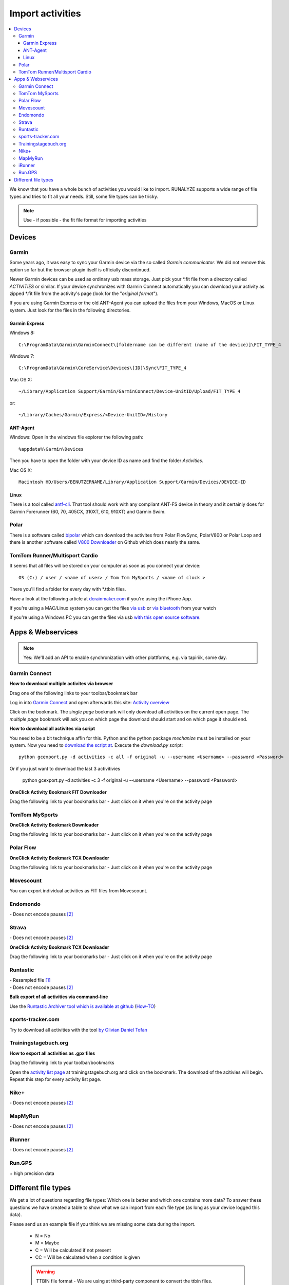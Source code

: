 ==================
Import activities
==================
.. contents:: :local:

We know that you have a whole bunch of activities you would like to import.
RUNALYZE supports a wide range of file types and tries to fit all your needs.
Still, some file types can be tricky.

.. note::
          Use - if possible - the fit file format for importing activities

Devices
*******
Garmin
------
Some years ago, it was easy to sync your Garmin device via the so called *Garmin communicator*.
We did not remove this option so far but the browser plugin itself is officially discontinued.

Newer Garmin devices can be used as ordinary usb mass storage. Just pick your \*.fit file from a directory called *ACTIVITIES* or similar.
If your device synchronizes with Garmin Connect automatically you can download your activity as zipped \*.fit file from the activity's page (look for the "*original format*").

.. raw:: html

    <iframe width="700" height="394" src="https://www.youtube.com/embed/TU0ZDUEbWIY" frameborder="0" allowfullscreen></iframe>


If you are using Garmin Express or the old ANT-Agent you can upload the files from your Windows, MacOS or Linux system. Just look for the files in the following directories.

^^^^^^^^^^^^^^^
Garmin Express
^^^^^^^^^^^^^^^
Windows 8::

    C:\ProgramData\Garmin\GarminConnect\[foldername can be different (name of the device)]\FIT_TYPE_4

Windows 7::

    C:\ProgramData\Garmin\CoreService\Devices\[ID]\Sync\FIT_TYPE_4

Mac OS X::

    ~/Library/Application Support/Garmin/GarminConnect/Device-UnitID/Upload/FIT_TYPE_4

or::

    ~/Library/Caches/Garmin/Express/<Device-UnitID>/History


^^^^^^^^^
ANT-Agent
^^^^^^^^^
Windows:
Open in the windows file explorer the following path::

    %appdata%\Garmin\Devices
Then you have to open the folder with your device ID as name and find the folder *Activities*.

Mac OS X::

    Macintosh HD/Users/BENUTZERNAME/Library/Application Support/Garmin/Devices/DEVICE-ID

^^^^^
Linux
^^^^^
There is a tool called `antf-cli <https://github.com/Tigge/antfs-cli>`_.
That tool should work with any compliant ANT-FS device in theory and it certainly does for Garmin Forerunner (60, 70, 405CX, 310XT, 610, 910XT) and Garmin Swim.

Polar
-----

There is a software called `bipolar <https://github.com/pcolby/bipolar>`_ which can download the activites from Polar FlowSync, PolarV800 or Polar Loop
and there is another software called `V800 Downloader <https://github.com/profanum429/v800_downloader>`_ on Github which does nearly the same.

TomTom Runner/Multisport Cardio
--------------------------------
It seems that all files will be stored on your computer as soon as you connect your device::

    OS (C:) / user / <name of user> / Tom Tom MySports / <name of clock >
There you'll find a folder for every day with \*.ttbin files.

Have a look at the following article at `dcrainmaker.com <http://www.dcrainmaker.com/2014/01/releases-uploading-multisport.html>`_ if you're using the iPhone App.

If you're using a MAC/Linux system you can get the files `via usb <https://github.com/ryanbinns/ttwatch>`_ or `via bluetooth <https://github.com/dlenski/ttblue>`_ from your watch

If you're using a Windows PC you can get the files via usb `with this open source software <https://github.com/altera2015/ttwatcher/releases>`_.

Apps & Webservices
******************
.. note::
          Yes: We'll add an API to enable synchronization with other plattforms, e.g. via tapiriik, some day.

Garmin Connect
--------------

**How to download multiple activites via browser**

Drag one of the following links to your toolbar/bookmark bar

.. raw:: html

     <a href="javascript:(function(){var boxes = document.getElementsByClassName('activityNameLink'), i = boxes.length; while(i--) { var newFrame = document.createElement('iframe');document.body.appendChild(newFrame); newFrame.style = 'width: 1px; height: 1px;'; link = 'https://connect.garmin.com/proxy/download-service/files/activity/'+boxes[i].href.replace('https://connect.garmin.com/activity/', ''); newFrame.src = link;}})();" title="Download garmin connect (Single page)">Download garmin connect (Single page)</a>

.. raw:: html

     <br><a href="javascript:(async function(){ var startpage = prompt('Please enter the starting page (number e.g. 9)'); var endpage = prompt('Please enter the ending page (number e.g. 1)'); var curpage = startpage; while (curpage >= endpage){ Event.fire('activitiesForm:pageScroller_table', 'rich:datascroller:onscroll', {'page': curpage}); await (new Promise((resolve) => setTimeout(resolve, 5000))); var boxes = this.document.getElementsByClassName('activityNameLink'), i = boxes.length; while(i--) { var newFrame = document.createElement('iframe');document.body.appendChild(newFrame); newFrame.style = 'width: 1px; height: 1px;'; link = 'https://connect.garmin.com/proxy/download-service/files/activity/'+boxes[i].href.replace('https://connect.garmin.com/activity/', ''); newFrame.src = link; } curpage--; }})();" title="Download garmin connect (multiple pages)">Download garmin connect (multiple pages)</a>


Log in into `Garmin Connect <https://connect.garmin.com>`_ and open afterwards this site: `Activity overview <https://connect.garmin.com/minactivities>`_

Click on the bookmark. The *single page* bookmark will only download all activities on the current open page. The *multiple page* bookmark will ask you on which page the download should start and on which page it should end.

.. raw:: html

    <iframe width="700" height="394" src="https://www.youtube.com/embed/yaekHhy7zQU" frameborder="0" allowfullscreen></iframe>


**How to download all activites via script**

You need to be a bit technique affin for this. Python and the python package `mechanize` must be installed on your system.
Now you need to `download the script at <https://github.com/kjkjava/garmin-connect-export>`_.
Execute the `download.py` script::

    python gcexport.py -d activities -c all -f original -u --username <Username> --password <Password>

Or if you just want to download the last 3 activitivies

    python gcexport.py -d activities -c 3 -f original -u --username <Username> --password <Password>

**OneClick Activity Bookmark FIT Downloader**

Drag the following link to your bookmarks bar - Just click on it when you're on the activity page

.. raw:: html

    <a href="javascript:window.location=window.location.toString().replace('activity/','proxy/download-service/files/activity/')">Garmin Connect-Export</a><br>


TomTom MySports
----------------
**OneClick Activity Bookmark Downloader**

Drag the following link to your bookmarks bar - Just click on it when you're on the activity page

.. raw:: html

    <a href="javascript:window.location=window.location.toString().replace('app/activity/','service/webapi/v2/activity/')+'?dv=1.1&amp;format=fit'">TomTom-Export (FIT)</a><br>
    <a href="javascript:window.location=window.location.toString().replace('app/activity/','service/webapi/v2/activity/')+'?dv=1.1&amp;format=tcx'">TomTom-Export (TCX)</a><br>



Polar Flow
------------


**OneClick Activity Bookmark TCX Downloader**


Drag the following link to your bookmarks bar - Just click on it when you're on the activity page

.. raw:: html

     <a href="javascript:window.location=window.location.href+'/export/tcx/false';">Activity Polar-Export</a><br>

Movescount
------------

You can export individual activities as FIT files from Movescount.


Endomondo
---------
| \- Does not encode pauses [#encodepauses]_

Strava
---------

| \- Does not encode pauses [#encodepauses]_


**OneClick Activity Bookmark TCX Downloader**

Drag the following link to your bookmarks bar - Just click on it when you're on the activity page

.. raw:: html

    <a href="javascript:window.location=window.location.toString()+'/export_tcx'">Strava Connect-Export</a><br>



Runtastic
---------
|  \- Resampled file [#resampleddata]_
|  \- Does not encode pauses [#encodepauses]_


**Bulk export of all activities via command-line**

Use the `Runtastic Archiver tool which is available at github <https://github.com/Metalnem/runtastic/releases>`_  (`How-TO <https://github.com/Metalnem/runtastic/blob/master/README.md>`_)

.. raw:: html

    <iframe width="700" height="394" src="https://www.youtube.com/embed/EMYozDasOv8" frameborder="0" allowfullscreen></iframe>

sports-tracker.com
-------------------

Try to download all activities with the tool `by Olivian Daniel Tofan <http://daniel.toffee.ro/2014/04/25/liberate-sportstracker-workouts>`_

Trainingstagebuch.org
----------------------
**How to export all activities as .gpx files**

Drag the following link to your toolbar/bookmarks

.. raw:: html

     <a href="javascript:(function(){var arr = [], l = document.links;for(var i=0; i<l.length; i++) { if( l[i].href.indexOf('http://trainingstagebuch.org/workouts/show/') >= 0){ var newFrame = document.createElement('iframe'); document.body.appendChild(newFrame);  newFrame.style = 'width: 1px; height: 1px;'; link = 'http://trainingstagebuch.org/map/export/'+l[i].href.replace('http://trainingstagebuch.org/workouts/show/','')+'?view=gpx';  console.log(link);newFrame.src = link; }}})();" title="Download trainingstagebuch.org">Download trainingstagebuch.org</a>


Open the `activity list page <http://trainingstagebuch.org/workouts/list?rows=320>`_ at trainingstagebuch.org and click on the bookmark. The download of the acitivies will begin. Repeat this step for every activity list page.


Nike+
-------
|  \- Does not encode pauses [#encodepauses]_

MapMyRun
--------
|  \- Does not encode pauses [#encodepauses]_

iRunner
--------
|  \- Does not encode pauses [#encodepauses]_

Run.GPS
--------
| \+ high precision data


Different file types
********************
We get a lot of questions regarding file types: Which one is better and which one contains more data?
To answer these questions we have created a table to show what we can import from each file type (as long as your device logged this data).

Please send us an example file if you think we are missing some data during the import.

  * N = No
  * M = Maybe
  * C = Will be calculated if not present
  * CC = Will be calculated when a condition is given

  .. warning:: TTBIN file format - We are using at third-party component to convert the ttbin files. Unfortunately `swim <https://github.com/ryanbinns/ttwatch/issues/62>`_ activities cannot be imported in the moment. Please checkout the linked issues and help us

  .. warning:: FIT file format - Heartrate from swim fit files cannot be saved in the moment (`Issue #1498 <https://github.com/Runalyze/Runalyze/issues/1498>`_)

  .. note::
            Distances may be recalculated in some cases, when there are no distance information for gps datapoints.

+---------------------------------+--------+-----------+---------+---------+------------+----------+--------------+---------+---------+---------+---------+-------------+------------+------+
| Type                            | FIT    | TCX/TTBIN | GPX     | PWX     | hrm & gpx  | Fitlog   | Logbook (3)  | kml/kmz | TRK     | sml     | slf     | xml(Suunto) | csv(Epson) | hrm  |
+=================================+========+===========+=========+=========+============+==========+==============+=========+=========+=========+=========+=============+============+======+
| Distance                        | ✓      | ✓         | ✓       | ✓       | ✓          | ✓        | ✓            | ✓       | ✓       | ✓       | ✓       | ✓           | ✓          | ✓    |
+---------------------------------+--------+-----------+---------+---------+------------+----------+--------------+---------+---------+---------+---------+-------------+------------+------+
| Startdate/time                  | ✓      | ✓         | ✓       | ✓       | ✓          | ✓        | ✓            | ✓       | ✓       | ✓       | ✓       | ✓           | ✓          | ✓    |
+---------------------------------+--------+-----------+---------+---------+------------+----------+--------------+---------+---------+---------+---------+-------------+------------+------+
| Duration                        | ✓      | ✓         | ✓       | ✓       | ✓          | ✓        | ✓            | ✓       | ✓       | ✓       | ✓       | ✓           | ✓          | ✓    |
+---------------------------------+--------+-----------+---------+---------+------------+----------+--------------+---------+---------+---------+---------+-------------+------------+------+
| Sporttype                       |        |           |         |         |            |          |              |         |         |         |         |             |            |      |
+---------------------------------+--------+-----------+---------+---------+------------+----------+--------------+---------+---------+---------+---------+-------------+------------+------+
| Name                            |        |           |         |         |            |          | ✓            |         |         |         | N       |             |            |      |
+---------------------------------+--------+-----------+---------+---------+------------+----------+--------------+---------+---------+---------+---------+-------------+------------+------+
| Notes                           |        | ✓         |         |         |            |          | ✓            |         |         |         | ✓       |             |            |      |
+---------------------------------+--------+-----------+---------+---------+------------+----------+--------------+---------+---------+---------+---------+-------------+------------+------+
| Heartrate                       | ✓      | ✓         | ✓       | ✓       | ✓          | ✓        | ✓            | ✓       | ✓       | ✓       | ✓       |             | ✓          | ✓    |
+---------------------------------+--------+-----------+---------+---------+------------+----------+--------------+---------+---------+---------+---------+-------------+------------+------+
| Calories                        | ✓/C    | ✓/C       | C       | C       | C          | ✓/C      | ✓/C          | ✓/C     | ✓/C     | ✓/C     | ✓/C     | C           | ✓          | C    |
+---------------------------------+--------+-----------+---------+---------+------------+----------+--------------+---------+---------+---------+---------+-------------+------------+------+
| GPS                             | ✓      | ✓         | ✓       | ✓       | ✓          | ✓        | N            | ✓       | ✓       | ✓       | ✓       |             | ✓          |      |
+---------------------------------+--------+-----------+---------+---------+------------+----------+--------------+---------+---------+---------+---------+-------------+------------+------+
| Altitude                        | ✓      | ✓         | ✓       | ✓       | ✓          | ✓        | N            | ✓       | ✓       | ✓       | N       |             | ✓          | ✓    |
+---------------------------------+--------+-----------+---------+---------+------------+----------+--------------+---------+---------+---------+---------+-------------+------------+------+
| Temperature                     | ✓      | ✓         | ✓       | ✓       | ✓          | ✓        | N            | N       | ✓       | ✓       | N       |             | ✓          | N    |
+---------------------------------+--------+-----------+---------+---------+------------+----------+--------------+---------+---------+---------+---------+-------------+------------+------+
| Laps/Rounds                     | ✓      | ✓         | ✓       | ✓       | ✓          | ✓        | ✓            | N       | N       | ✓       | N       |             | ✓          |      |
+---------------------------------+--------+-----------+---------+---------+------------+----------+--------------+---------+---------+---------+---------+-------------+------------+------+
| Pauses                          | ✓      | ✓         | N       | N       | ✓          | ✓        | N            | ✓       | N       | N       | N       |             | ?          |      |
+---------------------------------+--------+-----------+---------+---------+------------+----------+--------------+---------+---------+---------+---------+-------------+------------+------+
| Cadence (spm/rpm)               | ✓      | ✓         | ✓       | ✓       | ✓          | N        | N            | N       | N       | ✓       | N       |             | ✓          | ✓    |
+---------------------------------+--------+-----------+---------+---------+------------+----------+--------------+---------+---------+---------+---------+-------------+------------+------+
| Power                           | ✓      | ✓         | N       | ✓       | ✓          | N        | N            | N       | N       | N       | N       |             |            |      |
+---------------------------------+--------+-----------+---------+---------+------------+----------+--------------+---------+---------+---------+---------+-------------+------------+------+
| Stride length                   | CC     | CC        | CC      | CC      | CC         | N        | N            | N       | N       | C       | N       |             | CC         | CC   |
+---------------------------------+--------+-----------+---------+---------+------------+----------+--------------+---------+---------+---------+---------+-------------+------------+------+
| Ground Contact Time             | ✓      | N         | N       | N       | N          | N        | N            | N       | N       | N       | N       |             |            | N    |
+---------------------------------+--------+-----------+---------+---------+------------+----------+--------------+---------+---------+---------+---------+-------------+------------+------+
| Ground Contact Balance          | ✓      | N         | N       | N       | N          | N        | N            | N       | N       | N       | N       |             |            | N    |
+---------------------------------+--------+-----------+---------+---------+------------+----------+--------------+---------+---------+---------+---------+-------------+------------+------+
| Vertical oscillation            | ✓      | N         | N       | N       | N          | N        | N            | N       | N       | N       | N       |             |            | N    |
+---------------------------------+--------+-----------+---------+---------+------------+----------+--------------+---------+---------+---------+---------+-------------+------------+------+
| Vertical ratio                  | CC     | N         | N       | N       | N          | N        | N            | N       | N       | N       | N       |             |            | N    |
+---------------------------------+--------+-----------+---------+---------+------------+----------+--------------+---------+---------+---------+---------+-------------+------------+------+
| Swim Strokes                    | ✓      | N         | N       | N       | N          | N        | N            | N       | N       | N       | N       |             | N          | N    |
+---------------------------------+--------+-----------+---------+---------+------------+----------+--------------+---------+---------+---------+---------+-------------+------------+------+
| Swim Stroke type                | ✓      | N         | N       | N       | N          | N        | N            | N       | N       | N       | N       | N           | N          | N    |
+---------------------------------+--------+-----------+---------+---------+------------+----------+--------------+---------+---------+---------+---------+-------------+------------+------+
| HRV                             | ✓      | N         | N       | N       | N          | N        | N            | N       | N       | ✓       | N       | ✓           | N          | ✓    |
+---------------------------------+--------+-----------+---------+---------+------------+----------+--------------+---------+---------+---------+---------+-------------+------------+------+
| FIT details [#fitdetails]_      | ✓      | N         | N       | N       | N          | N        | N            | N       | N       | N       | N       | N           | N          | N    |
+---------------------------------+--------+-----------+---------+---------+------------+----------+--------------+---------+---------+---------+---------+-------------+------------+------+




.. [#resampleddata] The idea of resampling data is to reduce the size of files and/or to simplify the process of generating the map for an activity. When you import such data it is nearly impossible to calculate the length of the activity. Sometimes the pace graph will show useless lines.

.. [#encodepauses] Pauses can be encoded in TCX/GPX files with closed tracks/tracks segements. If they are not encoded RUNALYZE has to guess where pauses took place. If you have problems you can disable the detection of pauses in (General settings -> Activity form -> Detect pause)

.. [#fitdetails] FIT files contain some Garmin-only values like recovery time, performance condition, hrv score and V02max estimate.

.. note::
          This site may contain affiliate links to support the development and infrastructure of RUNALYZE
